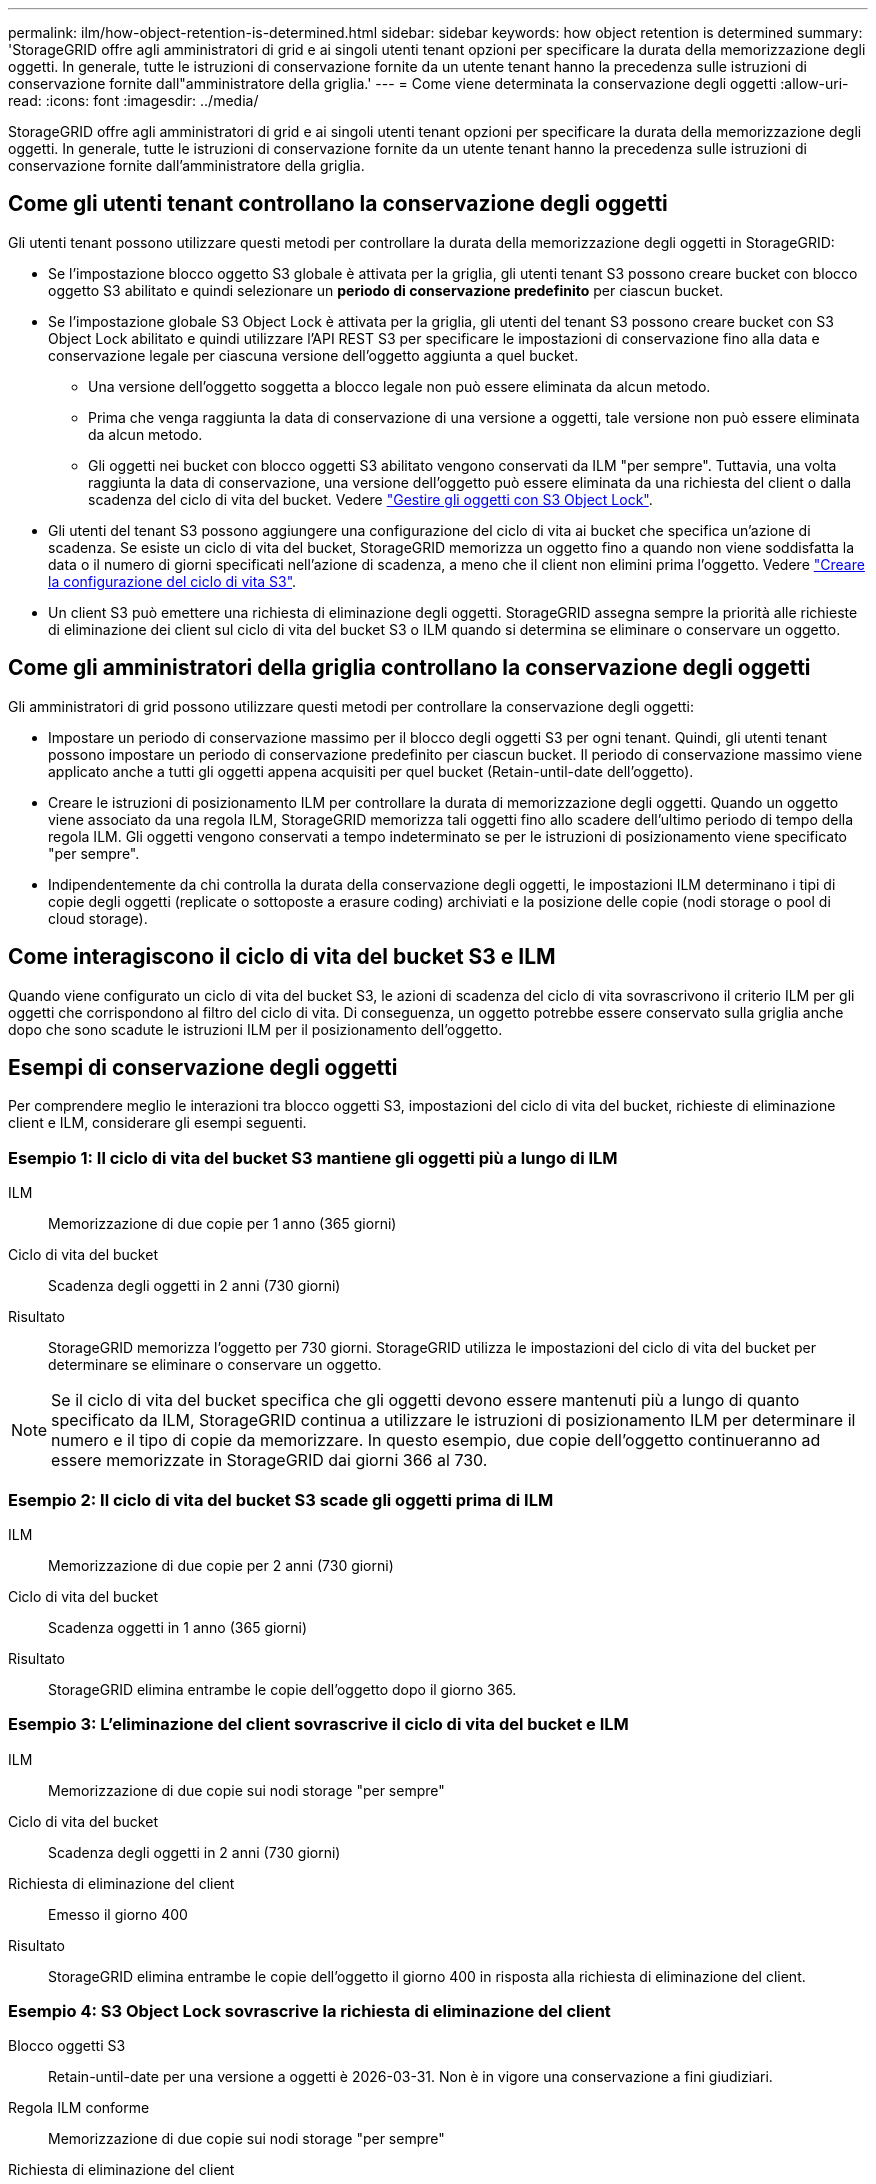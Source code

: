 ---
permalink: ilm/how-object-retention-is-determined.html 
sidebar: sidebar 
keywords: how object retention is determined 
summary: 'StorageGRID offre agli amministratori di grid e ai singoli utenti tenant opzioni per specificare la durata della memorizzazione degli oggetti. In generale, tutte le istruzioni di conservazione fornite da un utente tenant hanno la precedenza sulle istruzioni di conservazione fornite dall"amministratore della griglia.' 
---
= Come viene determinata la conservazione degli oggetti
:allow-uri-read: 
:icons: font
:imagesdir: ../media/


[role="lead"]
StorageGRID offre agli amministratori di grid e ai singoli utenti tenant opzioni per specificare la durata della memorizzazione degli oggetti. In generale, tutte le istruzioni di conservazione fornite da un utente tenant hanno la precedenza sulle istruzioni di conservazione fornite dall'amministratore della griglia.



== Come gli utenti tenant controllano la conservazione degli oggetti

Gli utenti tenant possono utilizzare questi metodi per controllare la durata della memorizzazione degli oggetti in StorageGRID:

* Se l'impostazione blocco oggetto S3 globale è attivata per la griglia, gli utenti tenant S3 possono creare bucket con blocco oggetto S3 abilitato e quindi selezionare un *periodo di conservazione predefinito* per ciascun bucket.
* Se l'impostazione globale S3 Object Lock è attivata per la griglia, gli utenti del tenant S3 possono creare bucket con S3 Object Lock abilitato e quindi utilizzare l'API REST S3 per specificare le impostazioni di conservazione fino alla data e conservazione legale per ciascuna versione dell'oggetto aggiunta a quel bucket.
+
** Una versione dell'oggetto soggetta a blocco legale non può essere eliminata da alcun metodo.
** Prima che venga raggiunta la data di conservazione di una versione a oggetti, tale versione non può essere eliminata da alcun metodo.
** Gli oggetti nei bucket con blocco oggetti S3 abilitato vengono conservati da ILM "per sempre". Tuttavia, una volta raggiunta la data di conservazione, una versione dell'oggetto può essere eliminata da una richiesta del client o dalla scadenza del ciclo di vita del bucket. Vedere link:managing-objects-with-s3-object-lock.html["Gestire gli oggetti con S3 Object Lock"].


* Gli utenti del tenant S3 possono aggiungere una configurazione del ciclo di vita ai bucket che specifica un'azione di scadenza. Se esiste un ciclo di vita del bucket, StorageGRID memorizza un oggetto fino a quando non viene soddisfatta la data o il numero di giorni specificati nell'azione di scadenza, a meno che il client non elimini prima l'oggetto. Vedere link:../s3/create-s3-lifecycle-configuration.html["Creare la configurazione del ciclo di vita S3"].
* Un client S3 può emettere una richiesta di eliminazione degli oggetti. StorageGRID assegna sempre la priorità alle richieste di eliminazione dei client sul ciclo di vita del bucket S3 o ILM quando si determina se eliminare o conservare un oggetto.




== Come gli amministratori della griglia controllano la conservazione degli oggetti

Gli amministratori di grid possono utilizzare questi metodi per controllare la conservazione degli oggetti:

* Impostare un periodo di conservazione massimo per il blocco degli oggetti S3 per ogni tenant. Quindi, gli utenti tenant possono impostare un periodo di conservazione predefinito per ciascun bucket. Il periodo di conservazione massimo viene applicato anche a tutti gli oggetti appena acquisiti per quel bucket (Retain-until-date dell'oggetto).
* Creare le istruzioni di posizionamento ILM per controllare la durata di memorizzazione degli oggetti. Quando un oggetto viene associato da una regola ILM, StorageGRID memorizza tali oggetti fino allo scadere dell'ultimo periodo di tempo della regola ILM. Gli oggetti vengono conservati a tempo indeterminato se per le istruzioni di posizionamento viene specificato "per sempre".
* Indipendentemente da chi controlla la durata della conservazione degli oggetti, le impostazioni ILM determinano i tipi di copie degli oggetti (replicate o sottoposte a erasure coding) archiviati e la posizione delle copie (nodi storage o pool di cloud storage).




== Come interagiscono il ciclo di vita del bucket S3 e ILM

Quando viene configurato un ciclo di vita del bucket S3, le azioni di scadenza del ciclo di vita sovrascrivono il criterio ILM per gli oggetti che corrispondono al filtro del ciclo di vita. Di conseguenza, un oggetto potrebbe essere conservato sulla griglia anche dopo che sono scadute le istruzioni ILM per il posizionamento dell'oggetto.



== Esempi di conservazione degli oggetti

Per comprendere meglio le interazioni tra blocco oggetti S3, impostazioni del ciclo di vita del bucket, richieste di eliminazione client e ILM, considerare gli esempi seguenti.



=== Esempio 1: Il ciclo di vita del bucket S3 mantiene gli oggetti più a lungo di ILM

ILM:: Memorizzazione di due copie per 1 anno (365 giorni)
Ciclo di vita del bucket:: Scadenza degli oggetti in 2 anni (730 giorni)
Risultato:: StorageGRID memorizza l'oggetto per 730 giorni. StorageGRID utilizza le impostazioni del ciclo di vita del bucket per determinare se eliminare o conservare un oggetto.



NOTE: Se il ciclo di vita del bucket specifica che gli oggetti devono essere mantenuti più a lungo di quanto specificato da ILM, StorageGRID continua a utilizzare le istruzioni di posizionamento ILM per determinare il numero e il tipo di copie da memorizzare. In questo esempio, due copie dell'oggetto continueranno ad essere memorizzate in StorageGRID dai giorni 366 al 730.



=== Esempio 2: Il ciclo di vita del bucket S3 scade gli oggetti prima di ILM

ILM:: Memorizzazione di due copie per 2 anni (730 giorni)
Ciclo di vita del bucket:: Scadenza oggetti in 1 anno (365 giorni)
Risultato:: StorageGRID elimina entrambe le copie dell'oggetto dopo il giorno 365.




=== Esempio 3: L'eliminazione del client sovrascrive il ciclo di vita del bucket e ILM

ILM:: Memorizzazione di due copie sui nodi storage "per sempre"
Ciclo di vita del bucket:: Scadenza degli oggetti in 2 anni (730 giorni)
Richiesta di eliminazione del client:: Emesso il giorno 400
Risultato:: StorageGRID elimina entrambe le copie dell'oggetto il giorno 400 in risposta alla richiesta di eliminazione del client.




=== Esempio 4: S3 Object Lock sovrascrive la richiesta di eliminazione del client

Blocco oggetti S3:: Retain-until-date per una versione a oggetti è 2026-03-31. Non è in vigore una conservazione a fini giudiziari.
Regola ILM conforme:: Memorizzazione di due copie sui nodi storage "per sempre"
Richiesta di eliminazione del client:: Pubblicato il 2024-03-31
Risultato:: StorageGRID non eliminerà la versione dell'oggetto perché la data di conservazione è ancora a 2 anni di distanza.

